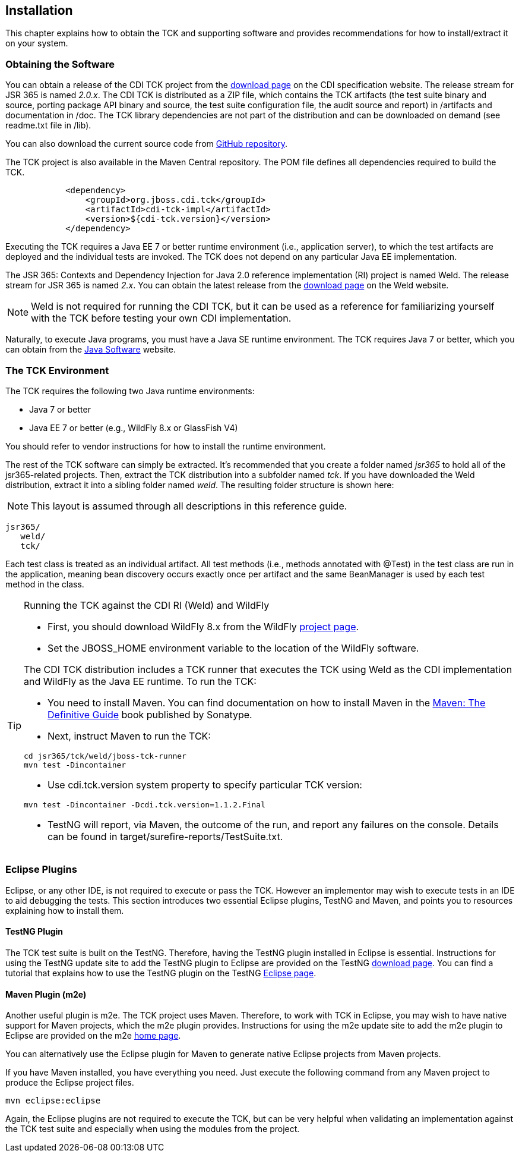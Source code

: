 [[installation]]

== Installation

This chapter explains how to obtain the TCK and supporting software and provides recommendations for how to install/extract it on your system. 



=== Obtaining the Software

You can obtain a release of the CDI TCK project from the link:$$http://www.cdi-spec.org/download/$$[download page] on the CDI specification website. The release stream for JSR 365 is named _2.0.x_. The CDI TCK is distributed as a ZIP file, which contains the TCK artifacts (the test suite binary and source, porting package API binary and source, the test suite configuration file, the audit source and report) in /artifacts and documentation in /doc. The TCK library dependencies are not part of the distribution and can be downloaded on demand (see readme.txt file in /lib).

You can also download the current source code from link:$$https://github.com/jboss/cdi-tck$$[GitHub repository]. 

The TCK project is also available in the Maven Central repository. The POM file defines all dependencies required to build the TCK. 

[source.XML, xml]
----
            <dependency>
                <groupId>org.jboss.cdi.tck</groupId>
                <artifactId>cdi-tck-impl</artifactId>
                <version>${cdi-tck.version}</version>
            </dependency>
----

Executing the TCK requires a Java EE 7 or better runtime environment (i.e., application server), to which the test artifacts are deployed and the individual tests are invoked. The TCK does not depend on any particular Java EE implementation. 

The JSR 365: Contexts and Dependency Injection for Java 2.0 reference implementation (RI) project is named Weld. The release stream for JSR 365 is named _2.x_. You can obtain the latest release from the link:$$http://weld.cdi-spec.org/download/$$[download page] on the Weld website.


[NOTE]
====
Weld is not required for running the CDI TCK, but it can be used as a reference for familiarizing yourself with the TCK before testing your own CDI implementation. 


====


Naturally, to execute Java programs, you must have a Java SE runtime environment. The TCK requires Java 7 or better, which you can obtain from the link:$$http://www.oracle.com/technetwork/java/index.html$$[Java Software] website. 


=== The TCK Environment

The TCK requires the following two Java runtime environments: 

*  Java 7 or better 

*  Java EE 7 or better (e.g., WildFly 8.x or GlassFish V4) 

You should refer to vendor instructions for how to install the runtime environment. 

The rest of the TCK software can simply be extracted. It's recommended that you create a folder named _jsr365_ to hold all of the jsr365-related projects. Then, extract the TCK distribution into a subfolder named _tck_. If you have downloaded the Weld distribution, extract it into a sibling folder named _weld_. The resulting folder structure is shown here:


[NOTE]
====
This layout is assumed through all descriptions in this reference guide. 

====

[source, console]
----
jsr365/
   weld/
   tck/
----

Each test class is treated as an individual artifact. All test methods (i.e., methods annotated with +@Test+) in the test class are run in the application, meaning bean discovery occurs exactly once per artifact and the same BeanManager is used by each test method in the class. 

[TIP]
==== 
Running the TCK against the CDI RI (Weld) and WildFly

* First, you should download WildFly 8.x from the WildFly link:$$http://www.wildfly.org/downloads/$$[project page].

* Set the JBOSS_HOME environment variable to the location of the WildFly software. 

The CDI TCK distribution includes a TCK runner that executes the TCK using Weld as the CDI implementation and WildFly as the Java EE runtime. To run the TCK: 

* You need to install Maven. You can find documentation on how to install Maven in the link:$$http://books.sonatype.com/mvnref-book/reference/installation.html$$[Maven: The Definitive Guide] book published by Sonatype. 

* Next, instruct Maven to run the TCK: 

[source, console]
----
cd jsr365/tck/weld/jboss-tck-runner
mvn test -Dincontainer
----
* Use +cdi.tck.version+ system property to specify particular TCK version: 

[source, console]
----
mvn test -Dincontainer -Dcdi.tck.version=1.1.2.Final
----
* TestNG will report, via Maven, the outcome of the run, and report any failures on the console. Details can be found in target/surefire-reports/TestSuite.txt.
 
====


[[eclipse-plugins]]


=== Eclipse Plugins

Eclipse, or any other IDE, is not required to execute or pass the TCK. However an implementor may wish to execute tests in an IDE to aid debugging the tests. This section introduces two essential Eclipse plugins, TestNG and Maven, and points you to resources explaining how to install them. 

[[eclipse-testng-plugin]]


==== TestNG Plugin

The TCK test suite is built on the TestNG. Therefore, having the TestNG plugin installed in Eclipse is essential. Instructions for using the TestNG update site to add the TestNG plugin to Eclipse are provided on the TestNG link:$$http://testng.org/doc/download.html$$[download page]. You can find a tutorial that explains how to use the TestNG plugin on the TestNG link:$$http://testng.org/doc/eclipse.html$$[Eclipse page]. 

[[m2e-plugin]]


==== Maven Plugin (m2e)

Another useful plugin is m2e. The TCK project uses Maven. Therefore, to work with TCK in Eclipse, you may wish to have native support for Maven projects, which the m2e plugin provides. Instructions for using the m2e update site to add the m2e plugin to Eclipse are provided on the m2e link:$$http://eclipse.org/m2e/$$[home page]. 

You can alternatively use the Eclipse plugin for Maven to generate native Eclipse projects from Maven projects. 

If you have Maven installed, you have everything you need.  Just execute the following command from any Maven project to produce the Eclipse project files. 


[source, console]
----
mvn eclipse:eclipse
----

Again, the Eclipse plugins are not required to execute the TCK, but can be very helpful when validating an implementation against the TCK test suite and especially when using the modules from the project. 

